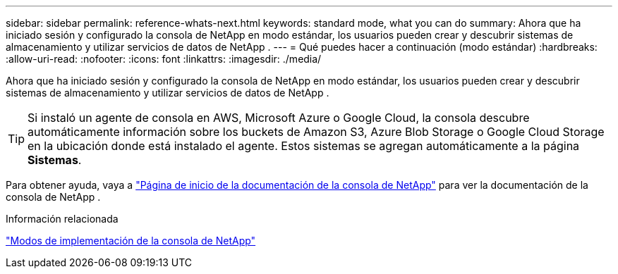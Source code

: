 ---
sidebar: sidebar 
permalink: reference-whats-next.html 
keywords: standard mode, what you can do 
summary: Ahora que ha iniciado sesión y configurado la consola de NetApp en modo estándar, los usuarios pueden crear y descubrir sistemas de almacenamiento y utilizar servicios de datos de NetApp . 
---
= Qué puedes hacer a continuación (modo estándar)
:hardbreaks:
:allow-uri-read: 
:nofooter: 
:icons: font
:linkattrs: 
:imagesdir: ./media/


[role="lead"]
Ahora que ha iniciado sesión y configurado la consola de NetApp en modo estándar, los usuarios pueden crear y descubrir sistemas de almacenamiento y utilizar servicios de datos de NetApp .


TIP: Si instaló un agente de consola en AWS, Microsoft Azure o Google Cloud, la consola descubre automáticamente información sobre los buckets de Amazon S3, Azure Blob Storage o Google Cloud Storage en la ubicación donde está instalado el agente.  Estos sistemas se agregan automáticamente a la página *Sistemas*.

Para obtener ayuda, vaya a https://docs.netapp.com/us-en/console-family/["Página de inicio de la documentación de la consola de NetApp"^] para ver la documentación de la consola de NetApp .

.Información relacionada
link:concept-modes.html["Modos de implementación de la consola de NetApp"]
